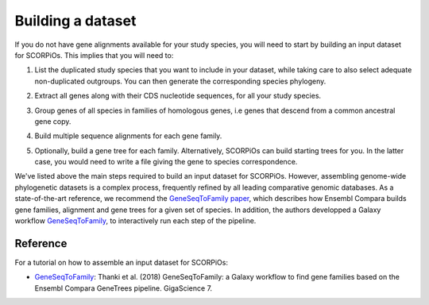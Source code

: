 Building a dataset
===================

If you do not have gene alignments available for your study species, you will need to start by building an input dataset for SCORPiOs. This implies that you will need to:

1. List the duplicated study species that you want to include in your dataset, while taking care to also select adequate non-duplicated outgroups. You can then generate the corresponding species phylogeny.

.. |br| raw:: html

    <br />

2. Extract all genes along with their CDS nucleotide sequences, for all your study species.

.. |br| raw:: html

    <br />

3. Group genes of all species in families of homologous genes, i.e genes that descend from a common ancestral gene copy.

.. |br| raw:: html

    <br />

4. Build multiple sequence alignments for each gene family.

.. |br| raw:: html

    <br />

5. Optionally, build a gene tree for each family. Alternatively, SCORPiOs can build starting trees for you. In the latter case, you would need to write a file giving the gene to species correspondence.


We've listed above the main steps required to build an input dataset for SCORPiOs. However, assembling genome-wide phylogenetic datasets is a complex process, frequently refined by all leading comparative genomic databases. As a state-of-the-art reference, we recommend the `GeneSeqToFamily paper <https://academic.oup.com/gigascience/article/7/3/giy005/4841850>`_, which describes how Ensembl Compara builds gene families, alignment and gene trees for a given set of species. In addition, the authors developped a Galaxy workflow `GeneSeqToFamily <https://github.com/TGAC/earlham-galaxytools/tree/master/workflows/GeneSeqToFamily>`_, to interactively run each step of the pipeline.

Reference
---------

For a tutorial on how to assemble an input dataset for SCORPiOs:

- `GeneSeqToFamily <https://github.com/TGAC/earlham-galaxytools/tree/master/workflows/GeneSeqToFamily>`_: Thanki et al. (2018) GeneSeqToFamily: a Galaxy workflow to find gene families based on the Ensembl Compara GeneTrees pipeline. GigaScience 7.